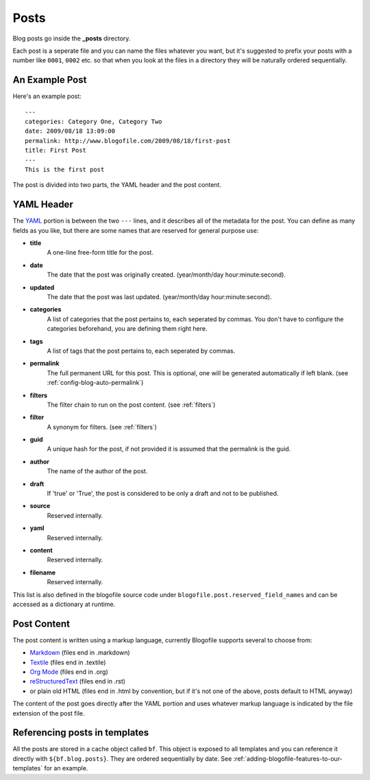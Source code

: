 .. _posts:

Posts
*****

Blog posts go inside the **_posts** directory. 

Each post is a seperate file and you can name the files whatever you want, but it's suggested to prefix your posts with a number like ``0001``, ``0002`` etc. so that when you look at the files in a directory they will be naturally ordered sequentially.

An Example Post
---------------
Here's an example post::

 ---
 categories: Category One, Category Two
 date: 2009/08/18 13:09:00
 permalink: http://www.blogofile.com/2009/08/18/first-post
 title: First Post
 ---
 This is the first post 

The post is divided into two parts, the YAML header and the post content.

.. _post-yaml:

YAML Header
-----------
The `YAML`_ portion is between the two ``---`` lines, and it describes all of the metadata for the post. You can define as many fields as you like, but there are some names that are reserved for general purpose use:

* **title**
    A one-line free-form title for the post.
* **date**
    The date that the post was originally created. (year/month/day hour:minute:second).
* **updated**
    The date that the post was last updated. (year/month/day hour:minute:second).
* **categories**
    A list of categories that the post pertains to, each seperated by commas. You don't have to configure the categories beforehand, you are defining them right here.
* **tags**
    A list of tags that the post pertains to, each seperated by commas.
* **permalink**
    The full permanent URL for this post. This is optional, one will be generated automatically if left blank. (see :ref:`config-blog-auto-permalink`)
* **filters**
    The filter chain to run on the post content. (see :ref:`filters`)
* **filter**
    A synonym for filters. (see :ref:`filters`)
* **guid**
    A unique hash for the post, if not provided it is assumed that the permalink is the guid.
* **author**
    The name of the author of the post.
* **draft**
    If 'true' or 'True', the post is considered to be only a draft and not to be published.
* **source**
    Reserved internally.
* **yaml**
    Reserved internally.
* **content**
    Reserved internally.
* **filename**
    Reserved internally.

This list is also defined in the blogofile source code under ``blogofile.post.reserved_field_names`` and can be accessed as a dictionary at runtime.

.. _post-content:

Post Content
------------
The post content is written using a markup language, currently Blogofile supports several to choose from:

* `Markdown`_ (files end in .markdown)
* `Textile`_ (files end in .textile)
* `Org Mode`_ (files end in .org)
* `reStructuredText`_ (files end in .rst)
* or plain old HTML (files end in .html by convention, but if it's not one of the above, posts default to HTML anyway)

The content of the post goes directly after the YAML portion and uses whatever markup language is indicated by the file extension of the post file.

Referencing posts in templates
------------------------------

All the posts are stored in a cache object called ``bf``. This object is exposed to all templates and you can reference it directly with ``${bf.blog.posts}``. They are ordered sequentially by date. See :ref:`adding-blogofile-features-to-our-templates` for an example.

.. _YAML: http://en.wikipedia.org/wiki/YAML

.. _Markdown: http://en.wikipedia.org/wiki/Markdown

.. _Textile: http://en.wikipedia.org/wiki/Textile_(markup_language)

.. _Org Mode: http://orgmode.org/

.. _reStructuredText: http://docutils.sourceforge.net/rst.html
